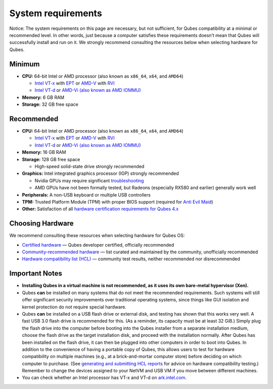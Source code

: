 ===================
System requirements
===================

.. container:: alert alert-warning

   Notice: The system requirements on this page are necessary, but not
   sufficient, for Qubes compatibility at a minimal or recommended
   level. In other words, just because a computer satisfies these
   requirements doesn’t mean that Qubes will successfully install and
   run on it. We strongly recommend consulting the resources below when
   selecting hardware for Qubes.

Minimum
=======

-  **CPU:** 64-bit Intel or AMD processor (also known as ``x86_64``,
   ``x64``, and ``AMD64``)

   -  `Intel
      VT-x <https://en.wikipedia.org/wiki/X86_virtualization#Intel_virtualization_.28VT-x.29>`__
      with
      `EPT <https://en.wikipedia.org/wiki/Second_Level_Address_Translation#Extended_Page_Tables>`__
      or
      `AMD-V <https://en.wikipedia.org/wiki/X86_virtualization#AMD_virtualization_.28AMD-V.29>`__
      with
      `RVI <https://en.wikipedia.org/wiki/Second_Level_Address_Translation#Rapid_Virtualization_Indexing>`__
   -  `Intel
      VT-d <https://en.wikipedia.org/wiki/X86_virtualization#Intel-VT-d>`__
      or `AMD-Vi (also known as AMD
      IOMMU) <https://en.wikipedia.org/wiki/X86_virtualization#I.2FO_MMU_virtualization_.28AMD-Vi_and_Intel_VT-d.29>`__

-  **Memory:** 6 GB RAM
-  **Storage:** 32 GB free space

Recommended
===========

-  **CPU:** 64-bit Intel or AMD processor (also known as ``x86_64``,
   ``x64``, and ``AMD64``)

   -  `Intel
      VT-x <https://en.wikipedia.org/wiki/X86_virtualization#Intel_virtualization_.28VT-x.29>`__
      with
      `EPT <https://en.wikipedia.org/wiki/Second_Level_Address_Translation#Extended_Page_Tables>`__
      or
      `AMD-V <https://en.wikipedia.org/wiki/X86_virtualization#AMD_virtualization_.28AMD-V.29>`__
      with
      `RVI <https://en.wikipedia.org/wiki/Second_Level_Address_Translation#Rapid_Virtualization_Indexing>`__
   -  `Intel
      VT-d <https://en.wikipedia.org/wiki/X86_virtualization#Intel-VT-d>`__
      or `AMD-Vi (also known as AMD
      IOMMU) <https://en.wikipedia.org/wiki/X86_virtualization#I.2FO_MMU_virtualization_.28AMD-Vi_and_Intel_VT-d.29>`__

-  **Memory:** 16 GB RAM
-  **Storage:** 128 GB free space

   -  High-speed solid-state drive strongly recommended

-  **Graphics:** Intel integrated graphics processor (IGP) strongly
   recommended

   -  Nvidia GPUs may require significant
      `troubleshooting </doc/install-nvidia-driver/>`__
   -  AMD GPUs have not been formally tested, but Radeons (especially
      RX580 and earlier) generally work well

-  **Peripherals:** A non-USB keyboard or multiple USB controllers
-  **TPM:** Trusted Platform Module (TPM) with proper BIOS support
   (required for `Anti Evil Maid </doc/anti-evil-maid/>`__)
-  **Other:** Satisfaction of all `hardware certification requirements
   for Qubes 4.x </news/2016/07/21/new-hw-certification-for-q4/>`__

Choosing Hardware
=================

We recommend consulting these resources when selecting hardware for
Qubes OS:

-  `Certified hardware </doc/certified-hardware/>`__ — Qubes developer
   certified, officially recommended
-  `Community-recommended
   hardware <https://forum.qubes-os.org/t/5560>`__ — list curated and
   maintained by the community, unofficially recommended
-  `Hardware compatibility list (HCL) </hcl/>`__ — community test
   results, neither recommended nor disrecommended

Important Notes
===============

-  **Installing Qubes in a virtual machine is not recommended, as it
   uses its own bare-metal hypervisor (Xen).**

-  Qubes **can** be installed on many systems that do not meet the
   recommended requirements. Such systems will still offer significant
   security improvements over traditional operating systems, since
   things like GUI isolation and kernel protection do not require
   special hardware.

-  Qubes **can** be installed on a USB flash drive or external disk, and
   testing has shown that this works very well. A fast USB 3.0 flash
   drive is recommended for this. (As a reminder, its capacity must be
   at least 32 GiB.) Simply plug the flash drive into the computer
   before booting into the Qubes installer from a separate installation
   medium, choose the flash drive as the target installation disk, and
   proceed with the installation normally. After Qubes has been
   installed on the flash drive, it can then be plugged into other
   computers in order to boot into Qubes. In addition to the convenience
   of having a portable copy of Qubes, this allows users to test for
   hardware compatibility on multiple machines (e.g., at a
   brick-and-mortar computer store) before deciding on which computer to
   purchase. (See `generating and submitting HCL
   reports </doc/how-to-use-the-hcl/#generating-and-submitting-new-reports>`__
   for advice on hardware compatibility testing.) Remember to change the
   devices assigned to your NetVM and USB VM if you move between
   different machines.

-  You can check whether an Intel processor has VT-x and VT-d on
   `ark.intel.com <https://ark.intel.com/content/www/us/en/ark.html#@Processors>`__.
